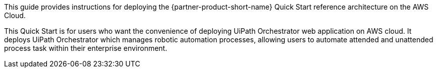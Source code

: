 // Replace the content in <>
// Identify your target audience and explain how/why they would use this Quick Start.
//Avoid borrowing text from third-party websites (copying text from AWS service documentation is fine). Also, avoid marketing-speak, focusing instead on the technical aspect.

This guide provides instructions for deploying the {partner-product-short-name} Quick Start reference architecture on the AWS Cloud.

This Quick Start is for users who want the convenience of deploying UiPath Orchestrator web application on AWS cloud. It deploys UiPath Orchestrator which manages robotic automation processes, allowing users to automate attended and unattended process task within their enterprise environment. 
